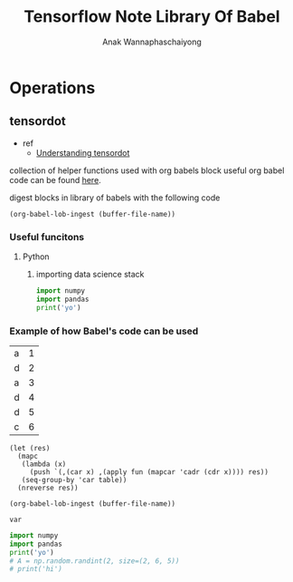 # Created 2022-02-14 Mon 02:20
#+title: Tensorflow Note Library Of Babel
#+author: Anak Wannaphaschaiyong



* Operations
** tensordot
- ref
  - [[https://stackoverflow.com/questions/41870228/understanding-tensordot][Understanding tensordot]]

collection of helper functions used with org babels block
useful org babel code can be found [[https://orgmode.org/worg/org-contrib/babel/][here]].

digest blocks in library of babels with the following code
#+begin_src elisp
(org-babel-lob-ingest (buffer-file-name))
#+end_src

#+results: 
: 2

*** Useful funcitons
**** Python
***** importing data science stack
#+name: import-data-science-stack
#+begin_src python
import numpy
import pandas
print('yo')
#+end_src

*** Example of how Babel's code can be used
#+name: tbl
| a | 1 |
| d | 2 |
| a | 3 |
| d | 4 |
| d | 5 |
| c | 6 |


#+name: aggregatebycol1
#+begin_src elisp
(let (res)
  (mapc
   (lambda (x)
     (push `(,(car x) ,(apply fun (mapcar 'cadr (cdr x)))) res))
   (seq-group-by 'car table))
  (nreverse res))
#+end_src

#+results: aggregatebycol1

#+begin_src elisp
(org-babel-lob-ingest (buffer-file-name))
#+end_src

#+results: 
: 1


#+header: :post aggregatebycol1(table=*this*, fun='+)
#+begin_src elisp
var
#+end_src

#+results: 
| a |  4 |
| d | 11 |
| c |  6 |
#+begin_src python
import numpy
import pandas
print('yo')
# A = np.random.randint(2, size=(2, 6, 5))
# print('hi')
#+end_src

#+results: 
